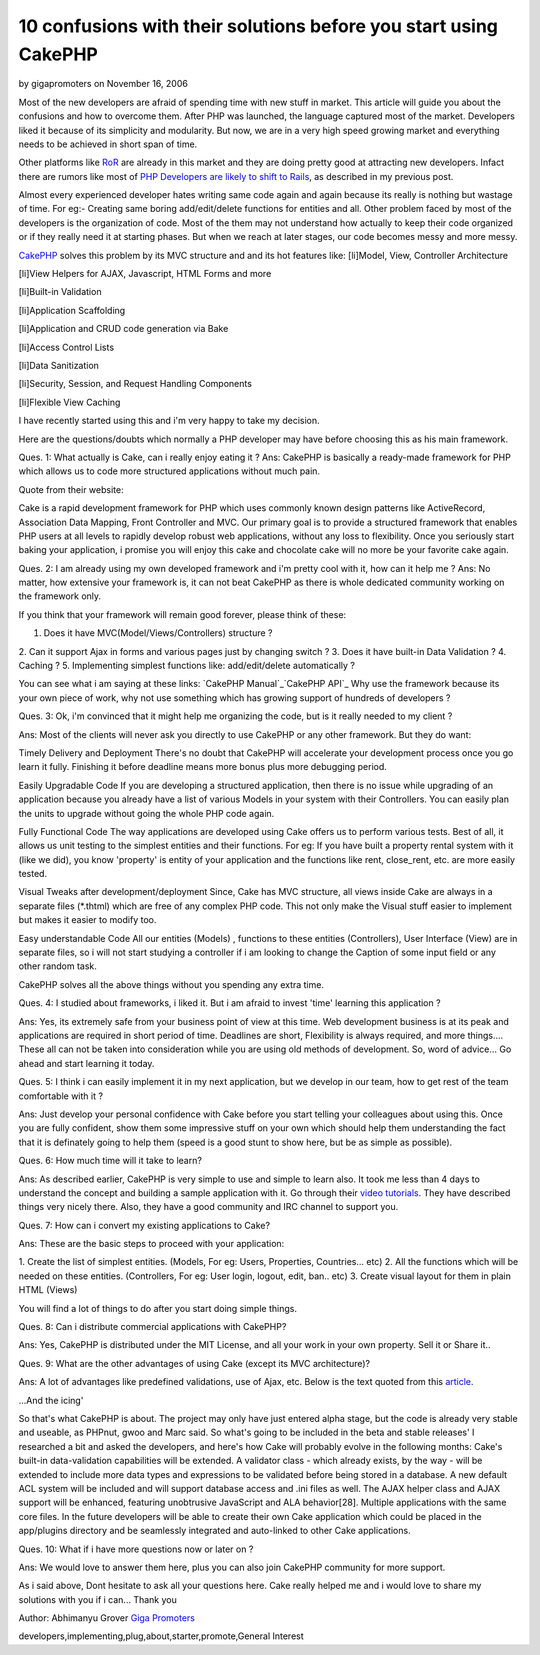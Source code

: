 10 confusions with their solutions before you start using CakePHP
=================================================================

by gigapromoters on November 16, 2006

Most of the new developers are afraid of spending time with new stuff
in market. This article will guide you about the confusions and how to
overcome them.
After PHP was launched, the language captured most of the market.
Developers liked it because of its simplicity and modularity. But now,
we are in a very high speed growing market and everything needs to be
achieved in short span of time.

Other platforms like `RoR`_ are already in this market and they are
doing pretty good at attracting new developers. Infact there are
rumors like most of `PHP Developers are likely to shift to Rails`_, as
described in my previous post.

Almost every experienced developer hates writing same code again and
again because its really is nothing but wastage of time. For eg:-
Creating same boring add/edit/delete functions for entities and all.
Other problem faced by most of the developers is the organization of
code. Most of the them may not understand how actually to keep their
code organized or if they really need it at starting phases. But when
we reach at later stages, our code becomes messy and more messy.

`CakePHP`_ solves this problem by its MVC structure and and its hot
features like:
[li]Model, View, Controller Architecture

[li]View Helpers for AJAX, Javascript, HTML Forms and more

[li]Built-in Validation

[li]Application Scaffolding

[li]Application and CRUD code generation via Bake

[li]Access Control Lists

[li]Data Sanitization

[li]Security, Session, and Request Handling Components

[li]Flexible View Caching

I have recently started using this and i'm very happy to take my
decision.

Here are the questions/doubts which normally a PHP developer may have
before choosing this as his main framework.

Ques. 1: What actually is Cake, can i really enjoy eating it ?
Ans: CakePHP is basically a ready-made framework for PHP which allows
us to code more structured applications without much pain.

Quote from their website:

Cake is a rapid development framework for PHP which uses commonly
known design patterns like ActiveRecord, Association Data Mapping,
Front Controller and MVC. Our primary goal is to provide a structured
framework that enables PHP users at all levels to rapidly develop
robust web applications, without any loss to flexibility.
Once you seriously start baking your application, i promise you will
enjoy this cake and chocolate cake will no more be your favorite cake
again.

Ques. 2: I am already using my own developed framework and i'm pretty
cool with it, how can it help me ?
Ans: No matter, how extensive your framework is, it can not beat
CakePHP as there is whole dedicated community working on the framework
only.

If you think that your framework will remain good forever, please
think of these:

1. Does it have MVC(Model/Views/Controllers) structure ?
2. Can it support Ajax in forms and various pages just by changing
switch ?
3. Does it have built-in Data Validation ?
4. Caching ?
5. Implementing simplest functions like: add/edit/delete automatically
?

You can see what i am saying at these links:
`CakePHP Manual`_`CakePHP API`_
Why use the framework because its your own piece of work, why not use
something which has growing support of hundreds of developers ?

Ques. 3: Ok, i'm convinced that it might help me organizing the code,
but is it really needed to my client ?

Ans: Most of the clients will never ask you directly to use CakePHP or
any other framework. But they do want:

Timely Delivery and Deployment
There's no doubt that CakePHP will accelerate your development process
once you go learn it fully. Finishing it before deadline means more
bonus plus more debugging period.

Easily Upgradable Code
If you are developing a structured application, then there is no issue
while upgrading of an application because you already have a list of
various Models in your system with their Controllers. You can easily
plan the units to upgrade without going the whole PHP code again.

Fully Functional Code
The way applications are developed using Cake offers us to perform
various tests. Best of all, it allows us unit testing to the simplest
entities and their functions. For eg: If you have built a property
rental system with it (like we did), you know 'property' is entity of
your application and the functions like rent, close_rent, etc. are
more easily tested.

Visual Tweaks after development/deployment
Since, Cake has MVC structure, all views inside Cake are always in a
separate files (*.thtml) which are free of any complex PHP code. This
not only make the Visual stuff easier to implement but makes it easier
to modify too.

Easy understandable Code
All our entities (Models) , functions to these entities (Controllers),
User Interface (View) are in separate files, so i will not start
studying a controller if i am looking to change the Caption of some
input field or any other random task.

CakePHP solves all the above things without you spending any extra
time.

Ques. 4: I studied about frameworks, i liked it. But i am afraid to
invest 'time' learning this application ?

Ans: Yes, its extremely safe from your business point of view at this
time. Web development business is at its peak and applications are
required in short period of time. Deadlines are short, Flexibility is
always required, and more things.... These all can not be taken into
consideration while you are using old methods of development. So, word
of advice... Go ahead and start learning it today.

Ques. 5: I think i can easily implement it in my next application, but
we develop in our team, how to get rest of the team comfortable with
it ?

Ans: Just develop your personal confidence with Cake before you start
telling your colleagues about using this. Once you are fully
confident, show them some impressive stuff on your own which should
help them understanding the fact that it is definately going to help
them (speed is a good stunt to show here, but be as simple as
possible).

Ques. 6: How much time will it take to learn?

Ans: As described earlier, CakePHP is very simple to use and simple to
learn also. It took me less than 4 days to understand the concept and
building a sample application with it. Go through their `video
tutorials`_. They have described things very nicely there. Also, they
have a good community and IRC channel to support you.

Ques. 7: How can i convert my existing applications to Cake?

Ans: These are the basic steps to proceed with your application:

1. Create the list of simplest entities. (Models, For eg: Users,
Properties, Countries... etc)
2. All the functions which will be needed on these entities.
(Controllers, For eg: User login, logout, edit, ban.. etc)
3. Create visual layout for them in plain HTML (Views)

You will find a lot of things to do after you start doing simple
things.

Ques. 8: Can i distribute commercial applications with CakePHP?

Ans: Yes, CakePHP is distributed under the MIT License, and all your
work in your own property. Sell it or Share it..

Ques. 9: What are the other advantages of using Cake (except its MVC
architecture)?

Ans: A lot of advantages like predefined validations, use of Ajax,
etc. Below is the text quoted from this `article`_.

...And the icing'

So that's what CakePHP is about. The project may only have just
entered alpha stage, but the code is already very stable and useable,
as PHPnut, gwoo and Marc said. So what's going to be included in the
beta and stable releases' I researched a bit and asked the developers,
and here's how Cake will probably evolve in the following months:
Cake's built-in data-validation capabilities will be extended. A
validator class - which already exists, by the way - will be extended
to include more data types and expressions to be validated before
being stored in a database.
A new default ACL system will be included and will support database
access and .ini files as well.
The AJAX helper class and AJAX support will be enhanced, featuring
unobtrusive JavaScript and ALA behavior[28].
Multiple applications with the same core files. In the future
developers will be able to create their own Cake application which
could be placed in the app/plugins directory and be seamlessly
integrated and auto-linked to other Cake applications.

Ques. 10: What if i have more questions now or later on ?

Ans: We would love to answer them here, plus you can also join CakePHP
community for more support.

As i said above, Dont hesitate to ask all your questions here. Cake
really helped me and i would love to share my solutions with you if i
can... Thank you

Author: Abhimanyu Grover
`Giga Promoters`_

.. _article: http://www.zzine.org/articles/cakephp
.. _CakePHP API: http://api.cakephp.org/
.. _RoR: http://www.rubyonrails.org
.. _CakePHP: http://www.cakephp.org/
.. _CakePHP Manual: http://manual.cakephp.org/
.. _PHP Developers are likely to shift to Rails: http://www.gigapromoters.com/blog/2006/10/14/majority-of-php-developers-likely-to-shift-to-rails/
.. _video tutorials: http://cakephp.org/screencasts
.. _Giga Promoters: http://www.gigapromoters.com/

.. author:: gigapromoters
.. categories:: articles, general_interest
.. tags:: frameworks,learn,new
developers,implementing,plug,about,starter,promote,General Interest

